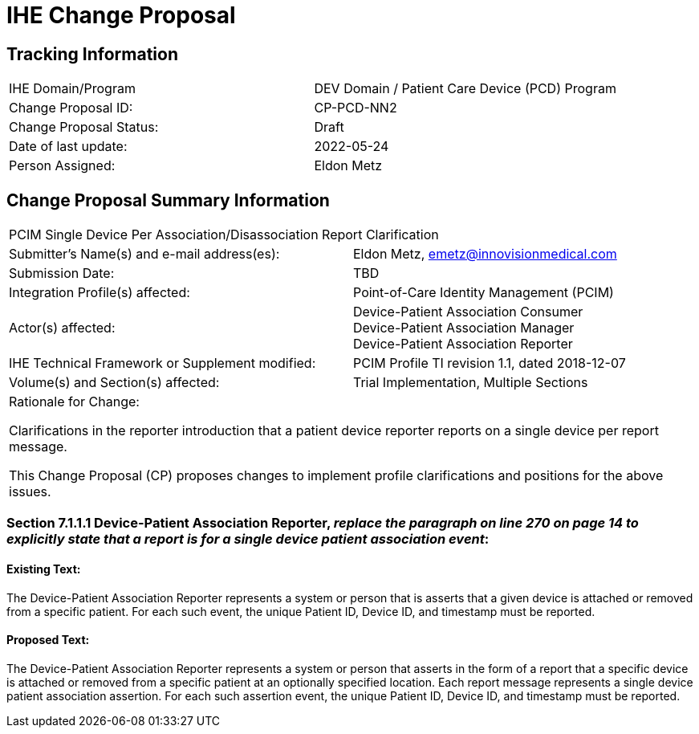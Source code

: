 [.text-center]
= IHE Change Proposal

[.text-center]
== Tracking Information
[cols="1,1"]
|===

|IHE Domain/Program
|DEV Domain / Patient Care Device (PCD) Program

|Change Proposal ID:
|CP-PCD-NN2

|Change Proposal Status:
|Draft

|Date of last update:
|2022-05-24

|Person Assigned:
|Eldon Metz

|===

[.text-center]
== Change Proposal Summary Information

[cols="1,1"]
|===

2+^|PCIM Single Device Per Association/Disassociation Report Clarification

|Submitter’s Name(s) and e-mail address(es):
|Eldon Metz, emetz@innovisionmedical.com

|Submission Date:
|TBD

|Integration Profile(s) affected:
|Point-of-Care Identity Management (PCIM)

|Actor(s) affected:
|Device-Patient Association Consumer +
Device-Patient Association Manager +
Device-Patient Association Reporter

|IHE Technical Framework or Supplement modified:
|PCIM Profile TI revision 1.1, dated 2018-12-07

|Volume(s) and Section(s) affected:
|Trial Implementation, Multiple Sections

2+|Rationale for Change:

Clarifications in the reporter introduction that a patient device reporter reports on a single device per report message.

This Change Proposal (CP) proposes changes to implement profile clarifications and positions for the above issues.

|===

[.text-left]

=== *Section 7.1.1.1 Device-Patient Association Reporter*, _replace the paragraph on line 270 on page 14 to explicitly state that a report is for a single device patient association event_:


==== [underline]#Existing Text:#

The Device-Patient Association Reporter represents a system or person that is asserts that a given device is attached or removed from a specific patient. For each such event, the unique Patient ID, Device ID, and timestamp must be reported.

==== [underline]#Proposed Text:#

The Device-Patient Association Reporter represents a system or person that asserts in the form of a report that a specific device is attached or removed from a specific patient at an optionally specified location. Each report message represents a single device patient association assertion. For each such assertion event, the unique Patient ID, Device ID, and timestamp must be reported.

